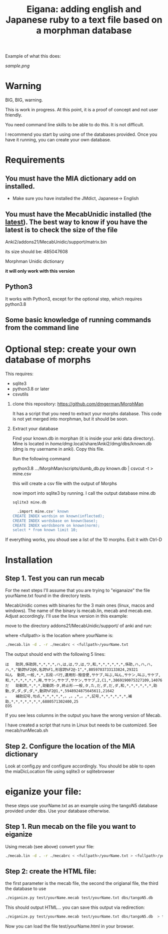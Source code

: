#+STARTUP: showall
#+STARTUP: lognotestate
#+TAGS: research(r) uvic(u) today(y) todo(t) cooking(c)
#+SEQ_TODO: TODO(t) STARTED(s) DEFERRED(r) CANCELLED(c) | WAITING(w) DELEGATED(d) APPT(a) DONE(d)
#+DRAWERS: HIDDEN STATE
#+ARCHIVE: %s_done::
#+TITLE: Eigana: adding english and Japanese ruby to a text file based on a morphman database
#+CATEGORY:
#+PROPERTY: header-args:sql             :engine postgresql  :exports both :cmdline csc370
#+PROPERTY: header-args:sqlite          :db /path/to/db  :colnames yes
#+PROPERTY: header-args:C++             :results output :flags -std=c++14 -Wall --pedantic -Werror
#+PROPERTY: header-args:R               :results output  :colnames yes
#+OPTIONS: ^:nil

Example of what this does:

[[sample.png]]

* Warning

BIG, BIG, warning.

This is work in progress. At this point, it is a proof of concept and not user friendly.

You need command line skills to be able to do this. It is not difficult.

I recommend you start by using one of the databases provided. Once you have it running, you can create your own database.

* Requirements

** You must have the MIA dictionary add on installed.

  - Make sure you have installed the JMdict, Japanese-> English

** You must have the MecabUnidic  installed (the _latest_). The best way to know if you have the latest is to check the size of the file

   Anki2/addons21/MecabUnidic/support/matrix.bin

     its size should be: 485047608

   Morphman Unidic dictionary

  *it will only work with this version*

** Python3

It works with Python3, except for the optional step, which requires python3.8

** Some basic knowledge of running commands from the command line


* Optional step: create your own database of morphs

   This requires:
     - sqlite3
     - python3.8 or later
     - csvutils

1. clone this repository:
   https://github.com/dmgerman/MorphMan

  It has a script that you need to extract your morphs database. This code is not yet
  merged into morphman, but it should be soon.

2. Extract your database

   Find your known.db in morphan (it is inside your anki data directory). Mine is located in
  /home/dmg/.local/share/Anki2/dmg/dbs/known.db (dmg is my username in anki). Copy this file.

  Run the following command

  python3.8 .../MorphMan/scripts/dumb_db.py known.db | csvcut -t > mine.csv

  this will create a csv file with the output of Morphs

  now import into sqlite3 by running. I call the output database mine.db

  #+begin_src sh
  sqlite3 mine.db
  #+end_src

  #+begin_src sql
  .import mine.csv' known
CREATE INDEX wordsin on known(inflected);
CREATE INDEX wordsbase on known(base);
CREATE INDEX wordsbnorm on known(norm);
select * from known limit 10;
  #+end_src

If everything works, you shoud see a list  of the 10 morphs. Exit it with Ctrl-D

* Installation

** Step 1. Test you can run mecab

For the next steps I'll assume that you are trying to "eiganaize" the file yourName.txt
found in the directory tests.

MecabUnidic comes with binaries for the 3 main ones (linux, macos and windows). The name of the binary
is mecab.lin, mecab and mecab.exe. Adjust accordingly. I'll use the linux version in this example:

move to the directory addons21/MecabUnidic/support/ of anki and run:

where <fullpath> is the location where yourName is:

#+begin_src sh
./mecab.lin -d . -r ./mecabrc < <fullpath>/yourName.txt
#+end_src


The output should end with the following 5 lines:

#+begin_example
は	助詞,係助詞,*,*,*,*,ハ,は,は,ワ,は,ワ,和,*,*,*,*,*,*,係助,ハ,ハ,ハ,ハ,*,"動詞%F2@0,名詞%F1,形容詞%F2@-1",*,8059703733133824,29321
叫ん	動詞,一般,*,*,五段-バ行,連用形-撥音便,サケブ,叫ぶ,叫ん,サケン,叫ぶ,サケブ,和,*,*,*,*,*,*,用,サケン,サケブ,サケン,サケブ,2,C1,*,3869190075327109,14076
だ	助動詞,*,*,*,助動詞-タ,終止形-一般,タ,た,だ,ダ,だ,ダ,和,*,*,*,*,*,*,助動,ダ,ダ,ダ,ダ,*,動詞%F2@1,*,5948924875645611,21642
。	補助記号,句点,*,*,*,*,*,。,。,*,。,*,記号,*,*,*,*,*,*,補助,*,*,*,*,*,*,*,6880571302400,25
EOS
#+end_example

If you see less columns in the output you have the wrong version of Mecab.

I have created a script that runs in Linux but needs to be customized. See mecab/runMecab.sh


** Step 2. Configure the  location of the MIA dictionary

Look at config.py and configure accordingly. You should be able to open the miaDicLocation file using sqlite3 or sqlitebrowser


* eiganize your file:

these steps use yourName.txt as an example using the tangoN5 database provided under dbs.
Use your database otherwise.

** Step 1. Run mecab on the file you want to eiganize


Using mecab (see above) convert your file:

#+begin_src sh
./mecab.lin -d . -r ./mecabrc < <fullpath>/yourName.txt > <fullpath>/yourName.mecab
#+end_src


** Step 2: create the HTML file:

the first parameter is the mecab file, the second the origianal file, the third the database to use

#+begin_src sh
./eiganize.py test/yourName.mecab test/yourName.txt dbs/tangoN5.db
#+end_src

This should output HTML... you can save this output via redirection:

#+begin_src sh
./eiganize.py test/yourName.mecab test/yourName.txt dbs/tangoN5.db  > test/yourName.html
#+end_src

Now you can load the file test/yourName.html in your browser.
